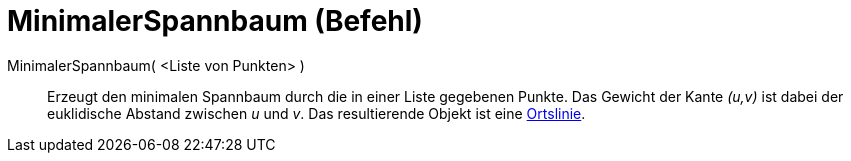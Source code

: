 = MinimalerSpannbaum (Befehl)
:page-en: commands/MinimumSpanningTree
ifdef::env-github[:imagesdir: /de/modules/ROOT/assets/images]

MinimalerSpannbaum( <Liste von Punkten> )::
  Erzeugt den minimalen Spannbaum durch die in einer Liste gegebenen Punkte. Das Gewicht der Kante _(u,v)_ ist dabei der
  euklidische Abstand zwischen _u_ und _v_. Das resultierende Objekt ist eine xref:/commands/Ortslinie.adoc[Ortslinie].

